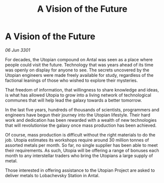 :PROPERTIES:
:ID:       78987bc5-28dc-41a2-959e-242867fcb985
:END:
#+title: A Vision of the Future
#+filetags: :galnet:

* A Vision of the Future

/06 Jun 3301/

For decades, the Utopian compound on Antal was seen as a place where people could visit the future. Technology that was years ahead of its time was openly on display for anyone to see. The secrets uncovered by the Utopian engineers were made freely available for study, regardless of the factional leanings of those who wished to explore their mysteries. 

That freedom of information, that willingness to share knowledge and ideas, is what has allowed Utopia to grow into a living network of technological communes that will help lead the galaxy towards a better tomorrow. 

In the last five years, hundreds of thousands of scientists, programmers and engineers have begun their journey into the Utopian lifestyle. Their hard work and dedication has been rewarded with a wealth of new technologies that will revolutionise the galaxy once mass production has been achieved. 

Of course, mass production is difficult without the right materials to do the job. Utopia estimates its workshops require around 30 million tonnes of assorted metals per month. So far, no single supplier has been able to meet their requirements. As such, Utopia will be offering a range of bonuses each month to any interstellar traders who bring the Utopians a large supply of metal. 

Those interested in offering assistance to the Utopian Project are asked to deliver metals to Lobachevsky Station in Antal.
